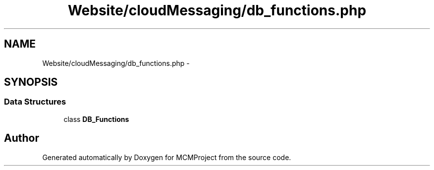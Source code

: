 .TH "Website/cloudMessaging/db_functions.php" 3 "Thu Feb 21 2013" "Version 01" "MCMProject" \" -*- nroff -*-
.ad l
.nh
.SH NAME
Website/cloudMessaging/db_functions.php \- 
.SH SYNOPSIS
.br
.PP
.SS "Data Structures"

.in +1c
.ti -1c
.RI "class \fBDB_Functions\fP"
.br
.in -1c
.SH "Author"
.PP 
Generated automatically by Doxygen for MCMProject from the source code\&.
